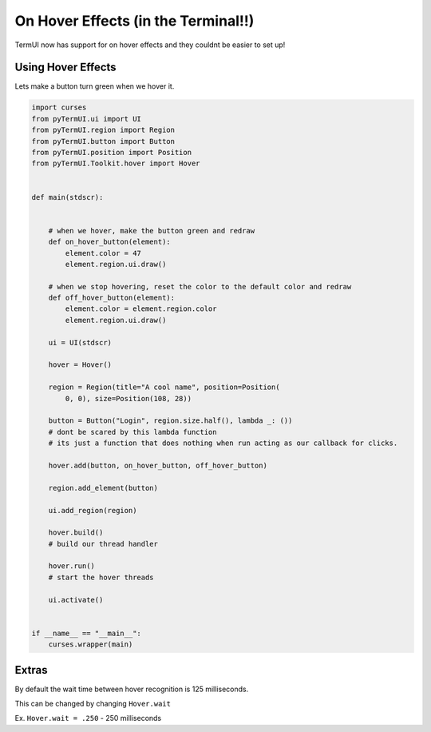 On Hover Effects (in the Terminal!!)
--------------------------------------------

TermUI now has support for on hover effects and they couldnt be easier to set up!

Using Hover Effects
*******************

Lets make a button turn green when we hover it.

.. code-block:: py
    
    import curses
    from pyTermUI.ui import UI
    from pyTermUI.region import Region
    from pyTermUI.button import Button
    from pyTermUI.position import Position
    from pyTermUI.Toolkit.hover import Hover


    def main(stdscr):


        # when we hover, make the button green and redraw
        def on_hover_button(element):
            element.color = 47
            element.region.ui.draw()

        # when we stop hovering, reset the color to the default color and redraw
        def off_hover_button(element):
            element.color = element.region.color
            element.region.ui.draw()

        ui = UI(stdscr)

        hover = Hover()

        region = Region(title="A cool name", position=Position(
            0, 0), size=Position(108, 28))

        button = Button("Login", region.size.half(), lambda _: ())
        # dont be scared by this lambda function
        # its just a function that does nothing when run acting as our callback for clicks.
        
        hover.add(button, on_hover_button, off_hover_button)

        region.add_element(button)

        ui.add_region(region)

        hover.build()
        # build our thread handler

        hover.run()
        # start the hover threads

        ui.activate()


    if __name__ == "__main__":
        curses.wrapper(main)

Extras
********

By default the wait time between hover recognition is 125 milliseconds.

This can be changed by changing ``Hover.wait``

Ex. ``Hover.wait = .250`` - 250 milliseconds